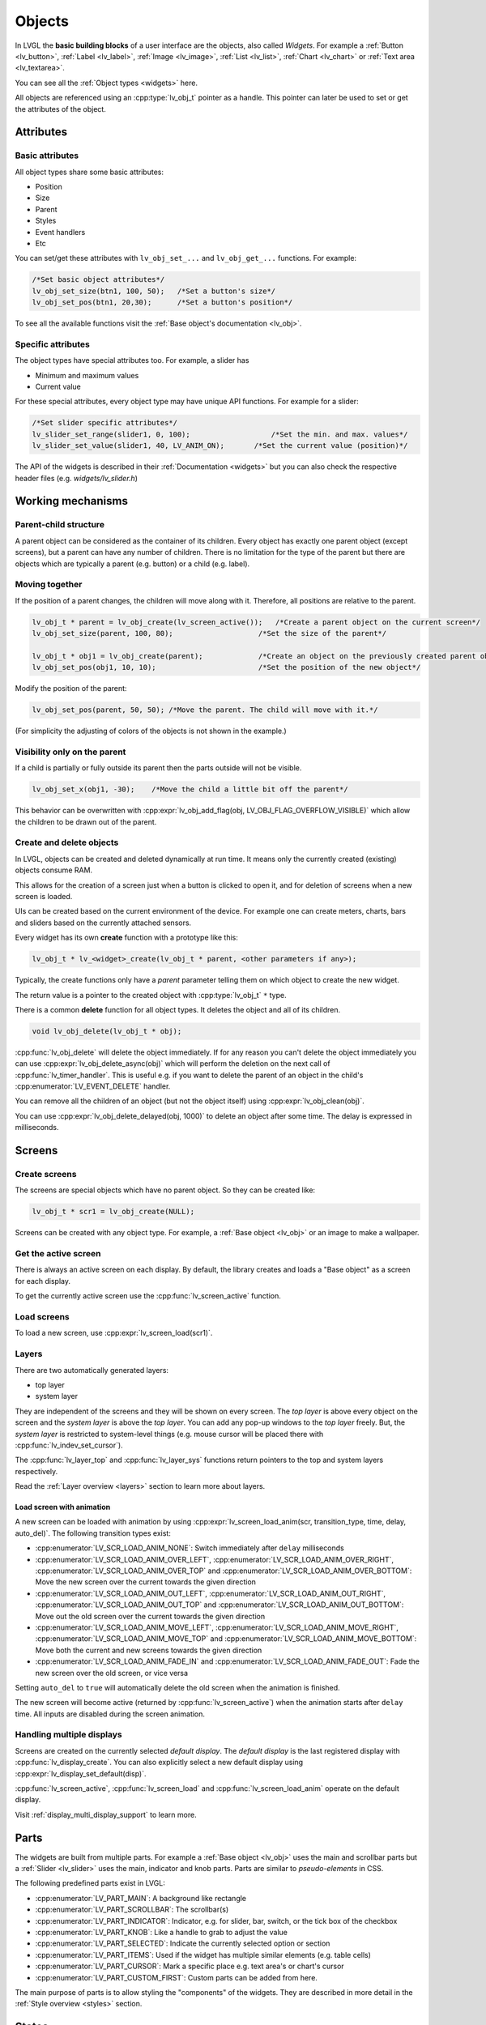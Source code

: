 .. _objects:

=======
Objects
=======

In LVGL the **basic building blocks** of a user interface are the
objects, also called *Widgets*. For example a
:ref:`Button <lv_button>`, :ref:`Label <lv_label>`,
:ref:`Image <lv_image>`, :ref:`List <lv_list>`,
:ref:`Chart <lv_chart>` or :ref:`Text area <lv_textarea>`.

You can see all the :ref:`Object types <widgets>` here.

All objects are referenced using an :cpp:type:`lv_obj_t` pointer as a handle.
This pointer can later be used to set or get the attributes of the
object.

.. _objects_attributes:

Attributes
**********

Basic attributes
----------------

All object types share some basic attributes:

- Position
- Size
- Parent
- Styles
- Event handlers
- Etc

You can set/get these attributes with ``lv_obj_set_...`` and
``lv_obj_get_...`` functions. For example:

.. code:: c

   /*Set basic object attributes*/
   lv_obj_set_size(btn1, 100, 50);   /*Set a button's size*/
   lv_obj_set_pos(btn1, 20,30);      /*Set a button's position*/

To see all the available functions visit the :ref:`Base object's documentation <lv_obj>`.

Specific attributes
-------------------

The object types have special attributes too. For example, a slider has

- Minimum and maximum values
- Current value

For these special attributes, every object type may have unique API
functions. For example for a slider:

.. code:: c

   /*Set slider specific attributes*/
   lv_slider_set_range(slider1, 0, 100);                   /*Set the min. and max. values*/
   lv_slider_set_value(slider1, 40, LV_ANIM_ON);       /*Set the current value (position)*/

The API of the widgets is described in their
:ref:`Documentation <widgets>` but you can also check the respective
header files (e.g. *widgets/lv_slider.h*)

.. _objects_working_mechanisms:

Working mechanisms
******************

Parent-child structure
----------------------

A parent object can be considered as the container of its children.
Every object has exactly one parent object (except screens), but a
parent can have any number of children. There is no limitation for the
type of the parent but there are objects which are typically a parent
(e.g. button) or a child (e.g. label).

Moving together
---------------

If the position of a parent changes, the children will move along with
it. Therefore, all positions are relative to the parent.

.. image:: /misc/par_child1.png

.. code:: c

   lv_obj_t * parent = lv_obj_create(lv_screen_active());   /*Create a parent object on the current screen*/
   lv_obj_set_size(parent, 100, 80);                    /*Set the size of the parent*/

   lv_obj_t * obj1 = lv_obj_create(parent);             /*Create an object on the previously created parent object*/
   lv_obj_set_pos(obj1, 10, 10);                        /*Set the position of the new object*/

Modify the position of the parent:

.. image:: /misc/par_child2.png

.. code:: c

   lv_obj_set_pos(parent, 50, 50); /*Move the parent. The child will move with it.*/

(For simplicity the adjusting of colors of the objects is not shown in
the example.)

Visibility only on the parent
-----------------------------

If a child is partially or fully outside its parent then the parts
outside will not be visible.

.. image:: /misc/par_child3.png

.. code:: c

   lv_obj_set_x(obj1, -30);    /*Move the child a little bit off the parent*/

This behavior can be overwritten with
:cpp:expr:`lv_obj_add_flag(obj, LV_OBJ_FLAG_OVERFLOW_VISIBLE)` which allow the
children to be drawn out of the parent.

Create and delete objects
-------------------------

In LVGL, objects can be created and deleted dynamically at run time. It
means only the currently created (existing) objects consume RAM.

This allows for the creation of a screen just when a button is clicked
to open it, and for deletion of screens when a new screen is loaded.

UIs can be created based on the current environment of the device. For
example one can create meters, charts, bars and sliders based on the
currently attached sensors.

Every widget has its own **create** function with a prototype like this:

.. code:: c

   lv_obj_t * lv_<widget>_create(lv_obj_t * parent, <other parameters if any>);

Typically, the create functions only have a *parent* parameter telling
them on which object to create the new widget.

The return value is a pointer to the created object with :cpp:type:`lv_obj_t` ``*``
type.

There is a common **delete** function for all object types. It deletes
the object and all of its children.

.. code:: c

   void lv_obj_delete(lv_obj_t * obj);

:cpp:func:`lv_obj_delete` will delete the object immediately. If for any reason you
can't delete the object immediately you can use
:cpp:expr:`lv_obj_delete_async(obj)` which will perform the deletion on the next
call of :cpp:func:`lv_timer_handler`. This is useful e.g. if you want to
delete the parent of an object in the child's :cpp:enumerator:`LV_EVENT_DELETE`
handler.

You can remove all the children of an object (but not the object itself)
using :cpp:expr:`lv_obj_clean(obj)`.

You can use :cpp:expr:`lv_obj_delete_delayed(obj, 1000)` to delete an object after
some time. The delay is expressed in milliseconds.

.. _objects_screens:

Screens
*******

Create screens
--------------

The screens are special objects which have no parent object. So they can
be created like:

.. code:: c

   lv_obj_t * scr1 = lv_obj_create(NULL);

Screens can be created with any object type. For example, a
:ref:`Base object <lv_obj>` or an image to make a wallpaper.

Get the active screen
---------------------

There is always an active screen on each display. By default, the
library creates and loads a "Base object" as a screen for each display.

To get the currently active screen use the :cpp:func:`lv_screen_active` function.

.. _objects_load_screens:

Load screens
------------

To load a new screen, use :cpp:expr:`lv_screen_load(scr1)`.

Layers
------

There are two automatically generated layers:

- top layer
- system layer

They are independent of the screens and they will be shown on every
screen. The *top layer* is above every object on the screen and the
*system layer* is above the *top layer*. You can add any pop-up windows
to the *top layer* freely. But, the *system layer* is restricted to
system-level things (e.g. mouse cursor will be placed there with
:cpp:func:`lv_indev_set_cursor`).

The :cpp:func:`lv_layer_top` and :cpp:func:`lv_layer_sys` functions return pointers
to the top and system layers respectively.

Read the :ref:`Layer overview <layers>` section to learn more
about layers.

Load screen with animation
^^^^^^^^^^^^^^^^^^^^^^^^^^

A new screen can be loaded with animation by using
:cpp:expr:`lv_screen_load_anim(scr, transition_type, time, delay, auto_del)`. The
following transition types exist:

- :cpp:enumerator:`LV_SCR_LOAD_ANIM_NONE`: Switch immediately after ``delay`` milliseconds
- :cpp:enumerator:`LV_SCR_LOAD_ANIM_OVER_LEFT`, :cpp:enumerator:`LV_SCR_LOAD_ANIM_OVER_RIGHT`, :cpp:enumerator:`LV_SCR_LOAD_ANIM_OVER_TOP` and :cpp:enumerator:`LV_SCR_LOAD_ANIM_OVER_BOTTOM`: Move the new screen over the current towards the given direction
- :cpp:enumerator:`LV_SCR_LOAD_ANIM_OUT_LEFT`, :cpp:enumerator:`LV_SCR_LOAD_ANIM_OUT_RIGHT`, :cpp:enumerator:`LV_SCR_LOAD_ANIM_OUT_TOP` and :cpp:enumerator:`LV_SCR_LOAD_ANIM_OUT_BOTTOM`: Move out the old screen over the current towards the given direction
- :cpp:enumerator:`LV_SCR_LOAD_ANIM_MOVE_LEFT`, :cpp:enumerator:`LV_SCR_LOAD_ANIM_MOVE_RIGHT`, :cpp:enumerator:`LV_SCR_LOAD_ANIM_MOVE_TOP` and :cpp:enumerator:`LV_SCR_LOAD_ANIM_MOVE_BOTTOM`: Move both the current and new screens towards the given direction
- :cpp:enumerator:`LV_SCR_LOAD_ANIM_FADE_IN` and :cpp:enumerator:`LV_SCR_LOAD_ANIM_FADE_OUT`: Fade the new screen over the old screen, or vice versa

Setting ``auto_del`` to ``true`` will automatically delete the old
screen when the animation is finished.

The new screen will become active (returned by :cpp:func:`lv_screen_active`) when
the animation starts after ``delay`` time. All inputs are disabled
during the screen animation.

Handling multiple displays
--------------------------

Screens are created on the currently selected *default display*. The
*default display* is the last registered display with
:cpp:func:`lv_display_create`. You can also explicitly select a new default
display using :cpp:expr:`lv_display_set_default(disp)`.

:cpp:func:`lv_screen_active`, :cpp:func:`lv_screen_load` and :cpp:func:`lv_screen_load_anim` operate
on the default display.

Visit :ref:`display_multi_display_support` to learn more.

.. _objects_parts:

Parts
*****

The widgets are built from multiple parts. For example a
:ref:`Base object <lv_obj>` uses the main and scrollbar parts but a
:ref:`Slider <lv_slider>` uses the main, indicator and knob parts.
Parts are similar to *pseudo-elements* in CSS.

The following predefined parts exist in LVGL:

- :cpp:enumerator:`LV_PART_MAIN`: A background like rectangle
- :cpp:enumerator:`LV_PART_SCROLLBAR`: The scrollbar(s)
- :cpp:enumerator:`LV_PART_INDICATOR`: Indicator, e.g. for slider, bar, switch, or the tick box of the checkbox
- :cpp:enumerator:`LV_PART_KNOB`: Like a handle to grab to adjust the value
- :cpp:enumerator:`LV_PART_SELECTED`: Indicate the currently selected option or section
- :cpp:enumerator:`LV_PART_ITEMS`: Used if the widget has multiple similar elements (e.g. table cells)
- :cpp:enumerator:`LV_PART_CURSOR`: Mark a specific place e.g. text area's or chart's cursor
- :cpp:enumerator:`LV_PART_CUSTOM_FIRST`: Custom parts can be added from here.

The main purpose of parts is to allow styling the "components" of the
widgets. They are described in more detail in the
:ref:`Style overview <styles>` section.

.. _objects_states:

States
******

The object can be in a combination of the following states:

- :cpp:enumerator:`LV_STATE_DEFAULT`: Normal, released state
- :cpp:enumerator:`LV_STATE_CHECKED`: Toggled or checked state
- :cpp:enumerator:`LV_STATE_FOCUSED`: Focused via keypad or encoder or clicked via touchpad/mouse
- :cpp:enumerator:`LV_STATE_FOCUS_KEY`: Focused via keypad or encoder but not via touchpad/mouse
- :cpp:enumerator:`LV_STATE_EDITED`: Edit by an encoder
- :cpp:enumerator:`LV_STATE_HOVERED`: Hovered by mouse (not supported now)
- :cpp:enumerator:`LV_STATE_PRESSED`: Being pressed
- :cpp:enumerator:`LV_STATE_SCROLLED`: Being scrolled
- :cpp:enumerator:`LV_STATE_DISABLED`: Disabled state
- :cpp:enumerator:`LV_STATE_USER_1`: Custom state
- :cpp:enumerator:`LV_STATE_USER_2`: Custom state
- :cpp:enumerator:`LV_STATE_USER_3`: Custom state
- :cpp:enumerator:`LV_STATE_USER_4`: Custom state

The states are usually automatically changed by the library as the user
interacts with an object (presses, releases, focuses, etc.). However,
the states can be changed manually too. To set or clear given state (but
leave the other states untouched) use
``lv_obj_add/remove_state(obj, LV_STATE_...)`` In both cases OR-ed state
values can be used as well. E.g.
:cpp:expr:`lv_obj_add_state(obj, part, LV_STATE_PRESSED | LV_PRESSED_CHECKED)`.

To learn more about the states read the related section of the
:ref:`Style overview <styles>`.

.. _objects_snapshot:

Snapshot
********

A snapshot image can be generated for an object together with its
children. Check details in :ref:`snapshot`.

.. _objects_api:

API
***
